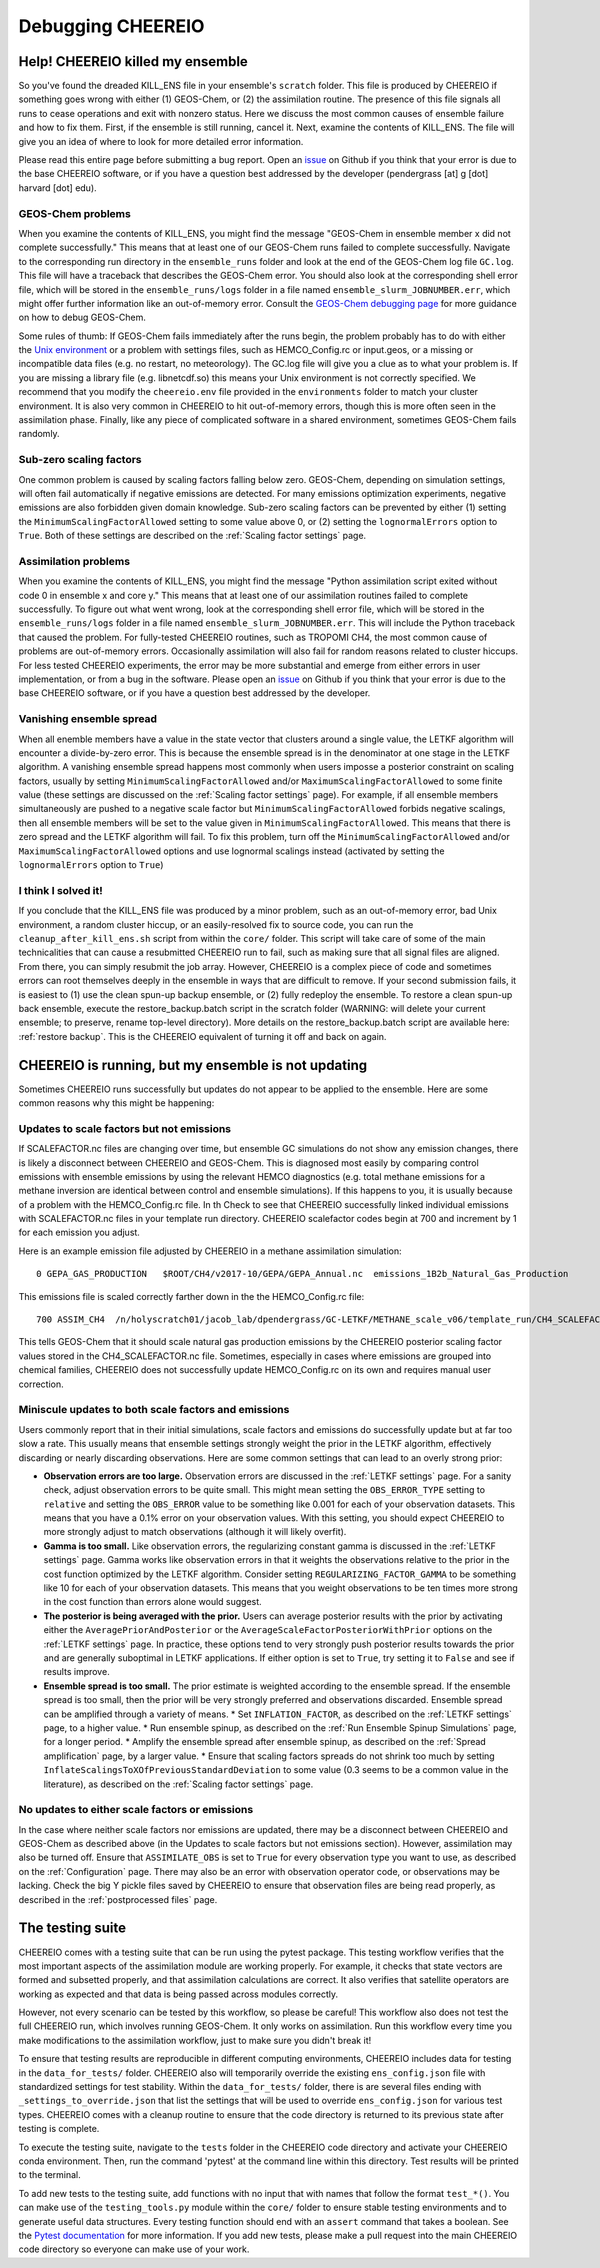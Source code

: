 Debugging CHEEREIO
==========

.. _Fix Kill Ens:

Help! CHEEREIO killed my ensemble
-------------

So you've found the dreaded KILL_ENS file in your ensemble's ``scratch`` folder. This file is produced by CHEEREIO if something goes wrong with either (1) GEOS-Chem, or (2) the assimilation routine. The presence of this file signals all runs to cease operations and exit with nonzero status. Here we discuss the most common causes of ensemble failure and how to fix them. First, if the ensemble is still running, cancel it. Next, examine the contents of KILL_ENS. The file will give you an idea of where to look for more detailed error information. 

.. image:: kill_ens.png
  :width: 600
  :alt: Picture of terminal with KILL_ENS file present. 

Please read this entire page before submitting a bug report. Open an `issue <https://github.com/drewpendergrass/CHEEREIO/issues>`__ on Github if you think that your error is due to the base CHEEREIO software, or if you have a question best addressed by the developer (pendergrass [at] g [dot] harvard [dot] edu).


GEOS-Chem problems
~~~~~~~~~~~~~~~~~~~~~~~~~~~~~

When you examine the contents of KILL_ENS, you might find the message "GEOS-Chem in ensemble member x did not complete successfully." This means that at least one of our GEOS-Chem runs failed to complete successfully. Navigate to the corresponding run directory in the ``ensemble_runs`` folder and look at the end of the GEOS-Chem log file ``GC.log``. This file will have a traceback that describes the GEOS-Chem error. You should also look at the corresponding shell error file, which will be stored in the ``ensemble_runs/logs`` folder in a file named ``ensemble_slurm_JOBNUMBER.err``, which might offer further information like an out-of-memory error. Consult the `GEOS-Chem debugging page <http://wiki.seas.harvard.edu/geos-chem/index.php/Debugging_GEOS-Chem>`__ for more guidance on how to debug GEOS-Chem. 

Some rules of thumb: If GEOS-Chem fails immediately after the runs begin, the problem probably has to do with either the `Unix environment <https://geos-chem.readthedocs.io/en/latest/gcc-guide/01-startup/login-env.html#>`__ or a problem with settings files, such as HEMCO_Config.rc or input.geos, or a missing or incompatible data files (e.g. no restart, no meteorology). The GC.log file will give you a clue as to what your problem is. If you are missing a library file (e.g. libnetcdf.so) this means your Unix environment is not correctly specified. We recommend that you modify the ``cheereio.env`` file provided in the ``environments`` folder to match your cluster environment. It is also very common in CHEEREIO to hit out-of-memory errors, though this is more often seen in the assimilation phase. Finally, like any piece of complicated software in a shared environment, sometimes GEOS-Chem fails randomly. 

Sub-zero scaling factors
~~~~~~~~~~~~~~~~~~~~~~~~~~~~~

One common problem is caused by scaling factors falling below zero. GEOS-Chem, depending on simulation settings, will often fail automatically if negative emissions are detected. For many emissions optimization experiments, negative emissions are also forbidden given domain knowledge. Sub-zero scaling factors can be prevented by either (1) setting the ``MinimumScalingFactorAllowed`` setting to some value above 0, or (2) setting the ``lognormalErrors`` option to ``True``. Both of these settings are described on the :ref:`Scaling factor settings` page.

Assimilation problems
~~~~~~~~~~~~~~~~~~~~~~~~~~~~~

When you examine the contents of KILL_ENS, you might find the message "Python assimilation script exited without code 0 in ensemble x and core y." This means that at least one of our assimilation routines failed to complete successfully. To figure out what went wrong, look at the corresponding shell error file, which will be stored in the ``ensemble_runs/logs`` folder in a file named ``ensemble_slurm_JOBNUMBER.err``. This will include the Python traceback that caused the problem. For fully-tested CHEEREIO routines, such as TROPOMI CH4, the most common cause of problems are out-of-memory errors. Occasionally assimilation will also fail for random reasons related to cluster hiccups. For less tested CHEEREIO experiments, the error may be more substantial and emerge from either errors in user implementation, or from a bug in the software. Please open an `issue <https://github.com/drewpendergrass/CHEEREIO/issues>`__ on Github if you think that your error is due to the base CHEEREIO software, or if you have a question best addressed by the developer. 

Vanishing ensemble spread
~~~~~~~~~~~~~~~~~~~~~~~~~~~~~

When all enemble members have a value in the state vector that clusters around a single value, the LETKF algorithm will encounter a divide-by-zero error. This is because the ensemble spread is in the denominator at one stage in the LETKF algorithm. A vanishing ensemble spread happens most commonly when users imposse a posterior constraint on scaling factors, usually by setting ``MinimumScalingFactorAllowed`` and/or ``MaximumScalingFactorAllowed`` to some finite value (these settings are discussed on the :ref:`Scaling factor settings` page). For example, if all ensemble members simultaneously are pushed to a negative scale factor but ``MinimumScalingFactorAllowed`` forbids negative scalings, then all ensemble members will be set to the value given in ``MinimumScalingFactorAllowed``. This means that there is zero spread and the LETKF algorithm will fail. To fix this problem, turn off the ``MinimumScalingFactorAllowed`` and/or ``MaximumScalingFactorAllowed`` options and use lognormal scalings instead (activated by setting the ``lognormalErrors`` option to ``True``)


I think I solved it!
~~~~~~~~~~~~~~~~~~~~~~~~~~~~~

If you conclude that the KILL_ENS file was produced by a minor problem, such as an out-of-memory error, bad Unix environment, a random cluster hiccup, or an easily-resolved fix to source code, you can run the ``cleanup_after_kill_ens.sh`` script from within the ``core/`` folder. This script will take care of some of the main technicalities that can cause a resubmitted CHEEREIO run to fail, such as making sure that all signal files are aligned. From there, you can simply resubmit the job array. However, CHEEREIO is a complex piece of code and sometimes errors can root themselves deeply in the ensemble in ways that are difficult to remove. If your second submission fails, it is easiest to (1) use the clean spun-up backup ensemble, or (2) fully redeploy the ensemble. To restore a clean spun-up back ensemble, execute the restore_backup.batch script in the scratch folder (WARNING: will delete your current ensemble; to preserve, rename top-level directory). More details on the restore_backup.batch script are available here: :ref:`restore backup`. This is the CHEEREIO equivalent of turning it off and back on again.

CHEEREIO is running, but my ensemble is not updating
-------------

Sometimes CHEEREIO runs successfully but updates do not appear to be applied to the ensemble. Here are some common reasons why this might be happening:

Updates to scale factors but not emissions
~~~~~~~~~~~~~~~~~~~~~~~~~~~~~

If SCALEFACTOR.nc files are changing over time, but ensemble GC simulations do not show any emission changes, there is likely a disconnect between CHEEREIO and GEOS-Chem. This is diagnosed most easily by comparing control emissions with ensemble emissions by using the relevant HEMCO diagnostics (e.g. total methane emissions for a methane inversion are identical between control and ensemble simulations). If this happens to you, it is usually because of a problem with the HEMCO_Config.rc file. In th Check to see that CHEEREIO successfully linked individual emissions with SCALEFACTOR.nc files in your template run directory. CHEEREIO scalefactor codes begin at 700 and increment by 1 for each emission you adjust. 

Here is an example emission file adjusted by CHEEREIO in a methane assimilation simulation:
::
  
  0 GEPA_GAS_PRODUCTION   $ROOT/CH4/v2017-10/GEPA/GEPA_Annual.nc  emissions_1B2b_Natural_Gas_Production        2012/1/1/0    C xy molec/cm2/s CH4 1008/700    2 100

This emissions file is scaled correctly farther down in the the HEMCO_Config.rc file:
::
  
  700 ASSIM_CH4  /n/holyscratch01/jacob_lab/dpendergrass/GC-LETKF/METHANE_scale_v06/template_run/CH4_SCALEFACTOR.nc Scalar 2018-2020/1-12/1-31/0-23 RF xy 1  1``

This tells GEOS-Chem that it should scale natural gas production emissions by the CHEEREIO posterior scaling factor values stored in the CH4_SCALEFACTOR.nc file. Sometimes, especially in cases where emissions are grouped into chemical families, CHEEREIO does not successfully update HEMCO_Config.rc on its own and requires manual user correction.

Miniscule updates to both scale factors and emissions
~~~~~~~~~~~~~~~~~~~~~~~~~~~~~

Users commonly report that in their initial simulations, scale factors and emissions do successfully update but at far too slow a rate. This usually means that ensemble settings strongly weight the prior in the LETKF algorithm, effectively discarding or nearly discarding observations. Here are some common settings that can lead to an overly strong prior:

* **Observation errors are too large.** Observation errors are discussed in the :ref:`LETKF settings` page. For a sanity check, adjust observation errors to be quite small. This might mean setting the ``OBS_ERROR_TYPE`` setting to ``relative`` and setting the ``OBS_ERROR`` value to be something like 0.001 for each of your observation datasets. This means that you have a 0.1% error on your observation values. With this setting, you should expect CHEEREIO to more strongly adjust to match observations (although it will likely overfit).
* **Gamma is too small.** Like observation errors, the regularizing constant gamma is discussed in the :ref:`LETKF settings` page. Gamma works like observation errors in that it weights the observations relative to the prior in the cost function optimized by the LETKF algorithm. Consider setting ``REGULARIZING_FACTOR_GAMMA`` to be something like 10 for each of your observation datasets. This means that you weight observations to be ten times more strong in the cost function than errors alone would suggest.
* **The posterior is being averaged with the prior.** Users can average posterior results with the prior by activating either the ``AveragePriorAndPosterior`` or the ``AverageScaleFactorPosteriorWithPrior`` options on the :ref:`LETKF settings` page. In practice, these options tend to very strongly push posterior results towards the prior and are generally suboptimal in LETKF applications. If either option is set to ``True``, try setting it to ``False`` and see if results improve.
* **Ensemble spread is too small.** The prior estimate is weighted according to the ensemble spread. If the ensemble spread is too small, then the prior will be very strongly preferred and observations discarded. Ensemble spread can be amplified through a variety of means.
  * Set ``INFLATION_FACTOR``, as described on the :ref:`LETKF settings` page, to a higher value.
  * Run ensemble spinup, as described on the :ref:`Run Ensemble Spinup Simulations` page, for a longer period.
  * Amplify the ensemble spread after ensemble spinup, as described on the :ref:`Spread amplification` page, by a larger value.
  * Ensure that scaling factors spreads do not shrink too much by setting ``InflateScalingsToXOfPreviousStandardDeviation`` to some value (0.3 seems to be a common value in the literature), as described on the :ref:`Scaling factor settings` page.


No updates to either scale factors or emissions
~~~~~~~~~~~~~~~~~~~~~~~~~~~~~

In the case where neither scale factors nor emissions are updated, there may be a disconnect between CHEEREIO and GEOS-Chem as described above (in the Updates to scale factors but not emissions section). However, assimilation may also be turned off. Ensure that ``ASSIMILATE_OBS`` is set to ``True`` for every observation type you want to use, as described on the :ref:`Configuration` page. There may also be an error with observation operator code, or observations may be lacking. Check the big Y pickle files saved by CHEEREIO to ensure that observation files are being read properly, as described in the :ref:`postprocessed files` page.

The testing suite
-------------

CHEEREIO comes with a testing suite that can be run using the pytest package. This testing workflow verifies that the most important aspects of the assimilation module are working properly. For example, it checks that state vectors are formed and subsetted properly, and that assimilation calculations are correct. It also verifies that satellite operators are working as expected and that data is being passed across modules correctly.

However, not every scenario can be tested by this workflow, so please be careful! This workflow also does not test the full CHEEREIO run, which involves running GEOS-Chem. It only works on assimilation. Run this workflow every time you make modifications to the assimilation workflow, just to make sure you didn't break it!

To ensure that testing results are reproducible in different computing environments, CHEEREIO includes data for testing in the ``data_for_tests/`` folder. CHEEREIO also will temporarily override the existing ``ens_config.json`` file with standardized settings for test stability. Within the ``data_for_tests/`` folder, there is are several files ending with ``_settings_to_override.json`` that list the settings that will be used to override ``ens_config.json`` for various test types. CHEEREIO comes with a cleanup routine to ensure that the code directory is returned to its previous state after testing is complete.

To execute the testing suite, navigate to the ``tests`` folder in the CHEEREIO code directory and activate your CHEEREIO conda environment. Then, run the command 'pytest' at the command line within this directory. Test results will be printed to the terminal.

To add new tests to the testing suite, add functions with no input that with names that follow the format ``test_*()``. You can make use of the ``testing_tools.py`` module within the ``core/`` folder to ensure stable testing environments and to generate useful data structures. Every testing function should end with an ``assert`` command that takes a boolean. See the `Pytest documentation <https://docs.pytest.org/en/7.1.x/contents.html>`__ for more information. If you add new tests, please make a pull request into the main CHEEREIO code directory so everyone can make use of your work.


